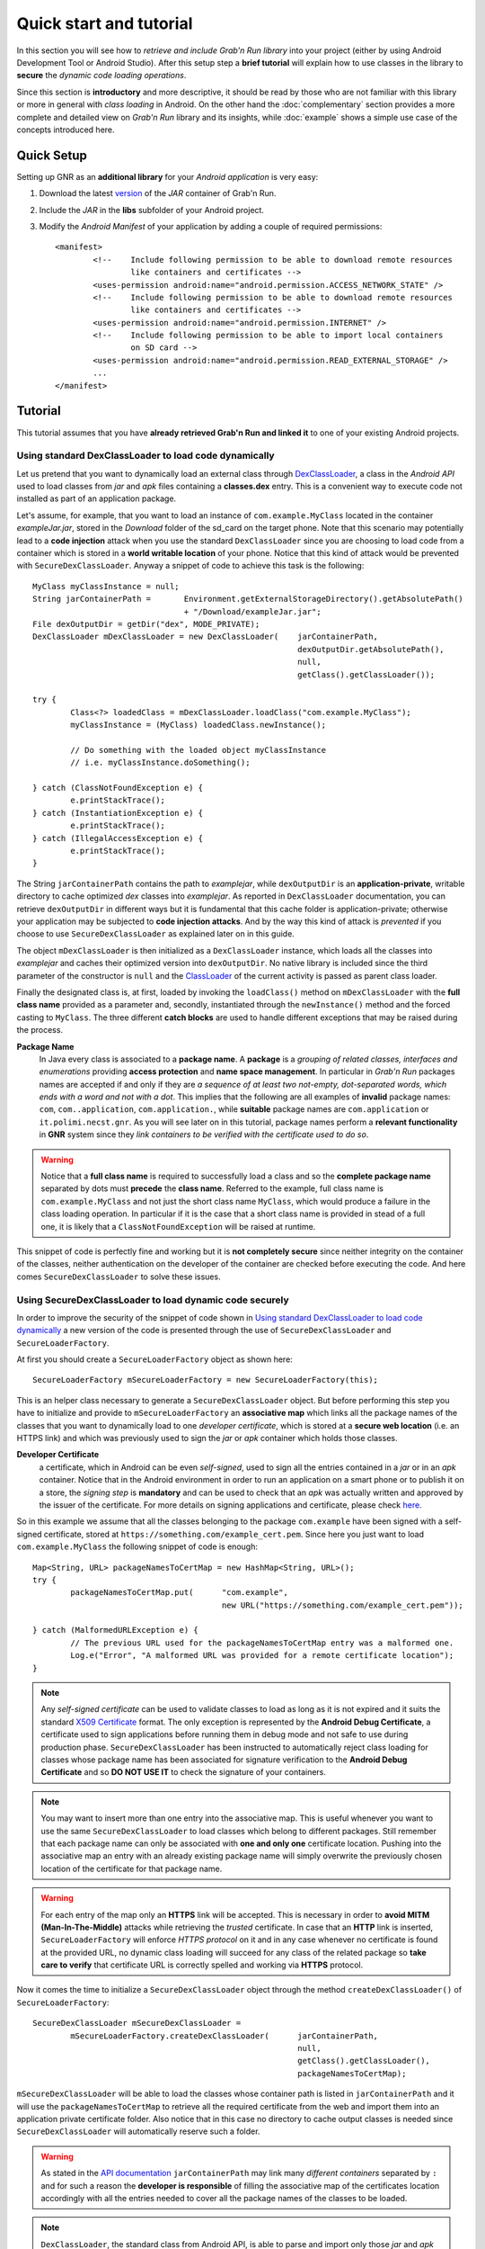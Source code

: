 
Quick start and tutorial
========================

In this section you will see how to *retrieve and include Grab'n Run library* into your project (either by using Android Development Tool or Android Studio). After this setup step a **brief tutorial** will explain how to use classes in the library to **secure** the *dynamic code loading operations*.

Since this section is **introductory** and more descriptive, it should be read by those who are not familiar with this library or more in general with *class loading* in Android. On the other hand the :doc:`complementary` section provides a more complete and detailed view on *Grab'n Run* library and its insights, while :doc:`example` shows a simple use case of the concepts introduced here.

Quick Setup
-----------

Setting up GNR as an **additional library** for your *Android application* is very easy:

1. Download the latest `version <https://github.com/lukeFalsina/Grab-n-Run/raw/master/downloads/gnr-1.0.jar>`_ of the *JAR* container of Grab'n Run.

2. Include the *JAR* in the **libs** subfolder of your Android project.

3. Modify the *Android Manifest* of your application by adding a couple of required permissions::

	<manifest>
		<!-- 	Include following permission to be able to download remote resources 
			like containers and certificates -->
		<uses-permission android:name="android.permission.ACCESS_NETWORK_STATE" />
		<!-- 	Include following permission to be able to download remote resources 
			like containers and certificates -->
		<uses-permission android:name="android.permission.INTERNET" />
		<!-- 	Include following permission to be able to import local containers 
			on SD card -->
		<uses-permission android:name="android.permission.READ_EXTERNAL_STORAGE" />
		...
	</manifest>

Tutorial
--------

This tutorial assumes that you have **already retrieved Grab'n Run and linked it** to one of your existing Android projects.

Using standard DexClassLoader to load code dynamically
~~~~~~~~~~~~~~~~~~~~~~~~~~~~~~~~~~~~~~~~~~~~~~~~~~~~~~

Let us pretend that you want to dynamically load an external class through `DexClassLoader <http://developer.android.com/reference/dalvik/system/DexClassLoader.html>`_, a class in the *Android API* used to load classes from *jar* and *apk* files containing a **classes.dex** entry. This is a convenient way to execute code not installed as part of an application package.

Let's assume, for example, that you want to load an instance of ``com.example.MyClass`` located in the container *exampleJar.jar*, stored in the *Download* folder of the sd_card on the target phone. Note that this scenario may potentially lead to a **code injection** attack when you use the standard ``DexClassLoader`` since you are choosing to load code from a container which is stored in a **world writable location** of your phone. Notice that this kind of attack would be prevented with ``SecureDexClassLoader``.
Anyway a snippet of code to achieve this task is the following::

		MyClass myClassInstance = null;
		String jarContainerPath = 	Environment.getExternalStorageDirectory().getAbsolutePath() 
						+ "/Download/exampleJar.jar";
		File dexOutputDir = getDir("dex", MODE_PRIVATE);
		DexClassLoader mDexClassLoader = new DexClassLoader(	jarContainerPath, 
									dexOutputDir.getAbsolutePath(), 
									null, 
									getClass().getClassLoader());
		
		try {
			Class<?> loadedClass = mDexClassLoader.loadClass("com.example.MyClass");
			myClassInstance = (MyClass) loadedClass.newInstance();

			// Do something with the loaded object myClassInstance
			// i.e. myClassInstance.doSomething();

		} catch (ClassNotFoundException e) {
			e.printStackTrace();
		} catch (InstantiationException e) {
			e.printStackTrace();
		} catch (IllegalAccessException e) {
			e.printStackTrace();
		}

The String ``jarContainerPath`` contains the path to *examplejar*, while ``dexOutputDir`` is an **application-private**, writable directory to cache optimized *dex* classes into *examplejar*. As reported in ``DexClassLoader`` documentation, you can retrieve ``dexOutputDir`` in different ways but it is fundamental that this cache folder is application-private; otherwise your application may be subjected to **code injection attacks**. And by the way this kind of attack is *prevented* if you choose to use ``SecureDexClassLoader`` as explained later on in this guide.

The object ``mDexClassLoader`` is then initialized as a ``DexClassLoader`` instance, which loads all the classes
into *examplejar* and caches their optimized version into ``dexOutputDir``. No native library is included
since the third parameter of the constructor is ``null`` and the `ClassLoader <http://developer.android.com/reference/java/lang/ClassLoader.html>`_ of the current activity is passed as parent class loader.

Finally the designated class is, at first, loaded by invoking the ``loadClass()`` method on ``mDexClassLoader`` with the **full class name** provided as a parameter and, secondly, instantiated through the ``newInstance()`` method and the forced
casting to ``MyClass``. The three different **catch blocks** are used to handle different exceptions that may be raised during the process.

**Package Name**
	In Java every class is associated to a **package name**. A **package** is a *grouping of related classes, interfaces and enumerations* providing **access protection** and **name space management**. In particular in *Grab'n Run* packages names are accepted if and only if they are *a sequence of at least two not-empty, dot-separated words, which ends with a word and not with a dot*. This implies that the following are all examples of **invalid** package names: ``com``, ``com..application``, ``com.application.``, while **suitable** package names are ``com.application`` or ``it.polimi.necst.gnr``. As you will see later on in this tutorial, package names perform a **relevant functionality** in **GNR** system since they *link containers to be verified with the certificate used to do so*.

.. warning::
	Notice that a **full class name** is required to successfully load a class and so the **complete package name** separated by dots must **precede** the **class name**.
	Referred to the example, full class name is ``com.example.MyClass`` and not just the short class name ``MyClass``, which would produce a failure in the class loading operation.
	In particular if it is the case that a short class name is provided in stead of a full one, it is likely that a ``ClassNotFoundException`` will be raised at runtime.

This snippet of code is perfectly fine and working but it is **not completely secure** since neither integrity on the container of the classes, neither authentication on the developer of the container are checked before executing the code.
And here comes ``SecureDexClassLoader`` to solve these issues.  

.. _Using SecureDexClassLoader to load dynamic code securely:

Using SecureDexClassLoader to load dynamic code securely 
~~~~~~~~~~~~~~~~~~~~~~~~~~~~~~~~~~~~~~~~~~~~~~~~~~~~~~~~

In order to improve the security of the snippet of code shown in `Using standard DexClassLoader to load code dynamically`_
a new version of the code is presented through the use of ``SecureDexClassLoader`` and ``SecureLoaderFactory``.

At first you should create a ``SecureLoaderFactory`` object as shown here::

		SecureLoaderFactory mSecureLoaderFactory = new SecureLoaderFactory(this);

This is an helper class necessary to generate a ``SecureDexClassLoader`` object.
But before performing this step you have to initialize and provide to ``mSecureLoaderFactory`` an **associative map** 
which links all the package names of the classes that you want to dynamically load to one *developer certificate*,
which is stored at a **secure web location** (i.e. an HTTPS link) and which was previously used 
to sign the *jar* or *apk* container which holds those classes.

**Developer Certificate**
	a certificate, which in Android can be even *self-signed*, used to sign all the entries
	contained in a *jar* or in an *apk* container. Notice that in the Android environment in order to run 
	an application on a smart phone or to publish it on a store, the *signing step* is **mandatory** and can be 
	used to check that an *apk* was actually written and approved by the issuer of the certificate.
	For more details on signing applications and certificate, please check `here <http://developer.android.com/tools/publishing/app-signing.html#cert>`_.

So in this example we assume that all the classes belonging to the package ``com.example`` have been signed 
with a self-signed certificate, stored at ``https://something.com/example_cert.pem``.
Since here you just want to load ``com.example.MyClass`` the following snippet of code is enough::

		Map<String, URL> packageNamesToCertMap = new HashMap<String, URL>();
		try {
			packageNamesToCertMap.put(	"com.example",
							new URL("https://something.com/example_cert.pem"));

		} catch (MalformedURLException e) {
			// The previous URL used for the packageNamesToCertMap entry was a malformed one.
			Log.e("Error", "A malformed URL was provided for a remote certificate location");
		}
		

.. note::
	Any *self-signed certificate* can be used to validate classes to load as long as it is not 
	expired and it suits the standard `X509 Certificate <http://docs.oracle.com/javase/7/docs/api/java/security/cert/X509Certificate.html>`_ format. The only exception is
	represented by the **Android Debug Certificate**, a certificate used to sign applications before
	running them in debug mode and not safe to use during production phase.
	``SecureDexClassLoader`` has been instructed to automatically reject class loading for classes 
	whose package name has been associated for signature verification to the **Android Debug Certificate** 
	and so **DO NOT USE IT** to check the signature of your containers.

.. note::
	You may want to insert more than one entry into the associative map. This is useful whenever you want to
	use the same ``SecureDexClassLoader`` to load classes which belong to different packages. Still 
	remember that each package name can only be associated with **one and only one** certificate location.
	Pushing into the associative map an entry with an already existing package name will simply overwrite 
	the previously chosen location of the certificate for that package name.

.. warning::
	For each entry of the map only an **HTTPS** link will be accepted. This is necessary in order to 
	**avoid MITM (Man-In-The-Middle)** attacks while retrieving the *trusted* certificate. In case that an **HTTP**
	link is inserted, ``SecureLoaderFactory`` will enforce *HTTPS protocol* on it and in any case whenever 
	no certificate is found at the provided URL, no dynamic class loading will succeed for any class of 
	the related package so **take care to verify** that certificate URL is correctly spelled and working via **HTTPS** protocol.

Now it comes the time to initialize a ``SecureDexClassLoader`` object through the method ``createDexClassLoader()``
of ``SecureLoaderFactory``::

		SecureDexClassLoader mSecureDexClassLoader = 
			mSecureLoaderFactory.createDexClassLoader(	jarContainerPath, 
									null, 
									getClass().getClassLoader(),
									packageNamesToCertMap);

``mSecureDexClassLoader`` will be able to load the classes whose container path is listed in ``jarContainerPath`` and 
it will use the ``packageNamesToCertMap`` to retrieve all the required certificate from the web and import them into 
an application private certificate folder. Also notice that in this case no directory to cache output classes is needed
since ``SecureDexClassLoader`` will automatically reserve such a folder.

.. warning::
	As stated in the `API documentation <http://developer.android.com/reference/dalvik/system/DexClassLoader.html#DexClassLoader(java.lang.String, java.lang.String, java.lang.String, java.lang.ClassLoader)>`_ ``jarContainerPath`` may link many *different containers* separated by ``:`` and 
	for such a reason the **developer is responsible** of filling the associative map of the certificates location
	accordingly with all the entries needed to cover all the package names of the classes to be loaded.

.. note::
	``DexClassLoader``, the standard class from Android API, is able to parse and import only those *jar* and *apk* 
	containers listed in ``jarContainerPath`` which are directly saved on the mobile device storage. In addition to this 
	``SecureDexClassLoader`` is also capable of **downloading remote containers** from the web 
	(i.e. **HTTP or HTTPS URL**) and to import them into an application-private directory to avoid code injections 
	from attackers.
	
	Example::

		jarContainerPath = "http://something.com/dev/exampleJar.jar";

	This ``jarContainerPath`` will retrieve no resource when used in the constructor of ``DexClassLoader`` but it 
	is perfectly fine as a first parameter of the ``mSecureLoaderFactory.createDexClassLoader()`` call, as long as
	a *jar* container is actually stored at the remote location.

Finally you can use the resulting ``mSecureDexClassLoader`` to load the desired class in a similar fashion to ``DexClassLoader``::

	 	try {
			Class<?> loadedClass = mSecureDexClassLoader.loadClass("com.example.MyClass");

			// Check whether the signature verification process succeeds
			if (loadedClass == null) {

				// One of the security constraints was violated so no class
				// loading was allowed..
			}
			else {

				// Class loading was successful and performed in a safe way.
				myClassInstance = (MyClass) loadedClass.newInstance();

				// Do something with the loaded object myClassInstance
				// i.e. myClassInstance.doSomething();
			}

		} catch (ClassNotFoundException e) {
			// This exception will be raised when the container of the target class
			// is genuine but this class file is missing..
			e.printStackTrace();
		} catch (InstantiationException e) {
			e.printStackTrace();
		} catch (IllegalAccessException e) {
			e.printStackTrace();
		}

It is important to notice that, differently from ``DexClassLoader``, the ``mSecureDexClassLoader.loadClass()`` call will 
return ``null``  whenever **at least one of the following security constraints is violated**:

* The *package name* of the class used as a parameter of ``loadClass()`` was **not previously included in the associative
  map** and so it do not exist any certificate that could be used to validate this class.
* The *package name* of the class used as a parameter of ``loadClass()`` was previously included in the associative map
  but the **related certificate** was **not found** (URL with no certificate file attached or no connectivity) or **not valid** 
  (i.e. expired certificate, use of the Android Debug Certificate).
* The *container file* of the required class was **not signed**.
* The *container file* of the required class was **not signed with the certificate associated** to the package name 
  of the class. [Missing trusted certificate]
* At least one of the **entry** of the *container file* do **not match its signature** even if the certificate used to sign
  the container file is the trusted one. [Possibility of **repackaged container**]

For all of these reasons you should always check and pay attention when a **null** pointer is returned after a 
``mSecureDexClassLoader.loadClass()`` call since this is a clear clue to establish either a wrong set up of 
``SecureLoaderFactoty`` and ``SecureDexClassLoader`` or a security violation. 
*Informative and debug messages* will be generated in the logs by the classes of the Grab'n Run library in order 
to help you figure out what it is happening.

.. note::
	Every time that ``SecureDexClassLoader`` finds out a (possibly repackaged) **invalid container**, it will immediately 
	**delete** this file from its **application-private directory**. Nevertheless if this container is *stored on your device* 
	it may be a good idea for you, as a developer, after having double checked that you have properly set up ``SecureDexClassLoader``, 
	to **look for a fresh copy** of the container or at least **not to trust** and delete this container from the phone.

Please notice, on the other hand, that the three exceptions caught in the try-catch block surrounding the ``loadClass()`` method 
behaves and are thrown in the same way as it would happen with ``DexClassLoader``.

Finally for clarity the **full snippet of code** presented in this section is reported here::

		MyClass myClassInstance = null;
		jarContainerPath = "http://something.com/dev/exampleJar.jar";

		try {
			Map<String, URL> packageNamesToCertMap = new HashMap<String, URL>();
			packageNamesToCertMap.put(	"com.example",
							new URL("https://something.com/example_cert.pem"));

			SecureLoaderFactory mSecureLoaderFactory = new SecureLoaderFactory(this);
			SecureDexClassLoader mSecureDexClassLoader = 
				mSecureLoaderFactory.createDexClassLoader(	jarContainerPath, 
										null, 
										getClass().getClassLoader(),
										packageNamesToCertMap);
		
			Class<?> loadedClass = mSecureDexClassLoader.loadClass("com.example.MyClass");

			// Check whether the signature verification process succeeds
			if (loadedClass == null) {

				// One of the security constraints was violated so no class
				// loading was allowed..
			}
			else {

				// Class loading was successful and performed in a safe way.
				myClassInstance = (MyClass) loadedClass.newInstance();
				
				// Do something with the loaded object myClassInstance
				// i.e. myClassInstance.doSomething();
			}

		} catch (ClassNotFoundException e) {
			// This exception will be raised when the container of the target class
			// is genuine but this class file is missing..
			e.printStackTrace();
		} catch (InstantiationException e) {
			e.printStackTrace();
		} catch (IllegalAccessException e) {
			e.printStackTrace();
		} catch (MalformedURLException e) {
			// The previous URL used for the packageNamesToCertMap entry was a malformed one.
			Log.e("Error", "A malformed URL was provided for a remote certificate location");
		}


Wiping out cached containers and certificates
~~~~~~~~~~~~~~~~~~~~~~~~~~~~~~~~~~~~~~~~~~~~~

In order to *improve performance* and offer the possibility to *partially work also when connectivity is limited*, 
``SecureDexClassLoader`` will store certificates retrieved from the web and all containers into specific **application-private directories**.

Every time that a **resource** (container or certificate) is needed to load or verify a class, ``SecureDexClassLoader`` will at first 
look for it inside its private directories and then, if no match is found, possibly attempt to download it from the web or found it 
at a specified location on the device (this last option is applicable only for containers).

.. It was also stated into `Using SecureDexClassLoader to load dynamic code securely`_ that, differently from
.. ``DexClassLoader``, ``SecureDexClassLoader`` is also able to **download and import remote containers** into an
.. *application-private folder*.

Even if these **caching features** may come really useful and *speed up* significantly ``SecureDexClassLoader`` execution,
it would be also nice for the developer to have the possibility to **choose** whether a **fresh or cached copy** of either a 
certificate or a container should be used for the *dynamic loading operations*. And that is the reason why ``SecureDexClassLoader``
provides a method called ``wipeOutPrivateAppCachedData()`` to manage this choice.

To present this method let us consider again the previous scenario shown in `Using SecureDexClassLoader to load dynamic code securely`_: 
after having tried to load ``com.example.MyClass``, if you want to *delete both the cached certificates and the containers* used by the 
related ``mSecureDexClassLoader``, in order to impose for the next loading operation the retrieval of **fresh resources**, the call to 
perform is the following::

		mSecureDexClassLoader.wipeOutPrivateAppCachedData(true, true);

.. warning::
	After that you *have erased at least one cached resource between the certificates and the containers*, ``mSecureDexClassLoader``
	will always return ``null`` for **consistency reason** to any invocation of the ``loadClass()`` method. 
	So it will be **necessary** for you to require a **new** ``SecureDexClassLoader`` instance to ``SecureLoaderFactory``
	through the invocation of the ``createDexClassLoader()`` method before being able to dynamically and securely load other classes.

